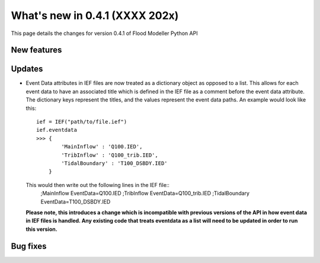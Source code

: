 **************************************
What's new in 0.4.1 (XXXX 202x)
**************************************

This page details the changes for version 0.4.1 of Flood Modeller Python API

New features
--------------


Updates
--------------
- Event Data attributes in IEF files are now treated as a dictionary object as opposed to 
  a list. This allows for each event data to have an associated title which is defined in
  the IEF file as a comment before the event data attribute. The dictionary keys represent
  the titles, and the values represent the event data paths. An example would look like
  this::
    ief = IEF("path/to/file.ief")
    ief.eventdata
    >>> {
            'MainInflow' : 'Q100.IED',
            'TribInflow' : 'Q100_trib.IED',
            'TidalBoundary' : 'T100_DSBDY.IED'
        }
  
  This would then write out the following lines in the IEF file::
    ;MainInflow
    EventData=Q100.IED
    ;TribInflow
    EventData=Q100_trib.IED
    ;TidalBoundary
    EventData=T100_DSBDY.IED

  **Please note, this introduces a change which is incompatible with previous versions of
  the API in how event data in IEF files is handled. Any existing code that treats eventdata
  as a list will need to be updated in order to run this version.**    



Bug fixes
--------------



